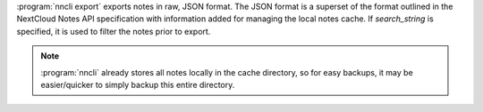 :program:`nncli export` exports notes in raw, JSON format. The JSON
format is a superset of the format outlined in the NextCloud Notes API
specification with information added for managing the local notes
cache. If *search_string* is specified, it is used to filter the notes
prior to export.

.. note::

  :program:`nncli` already stores all notes locally in the cache
  directory, so for easy backups, it may be easier/quicker to simply
  backup this entire directory.
